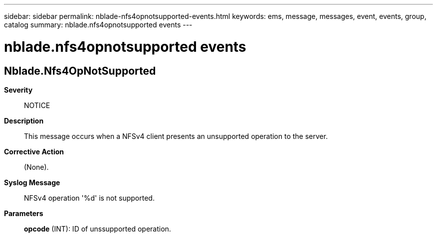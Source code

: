 ---
sidebar: sidebar
permalink: nblade-nfs4opnotsupported-events.html
keywords: ems, message, messages, event, events, group, catalog
summary: nblade.nfs4opnotsupported events
---

= nblade.nfs4opnotsupported events
:toclevels: 1
:hardbreaks:
:nofooter:
:icons: font
:linkattrs:
:imagesdir: ./media/

== Nblade.Nfs4OpNotSupported
*Severity*::
NOTICE
*Description*::
This message occurs when a NFSv4 client presents an unsupported operation to the server.
*Corrective Action*::
(None).
*Syslog Message*::
NFSv4 operation '%d' is not supported.
*Parameters*::
*opcode* (INT): ID of unssupported operation.
